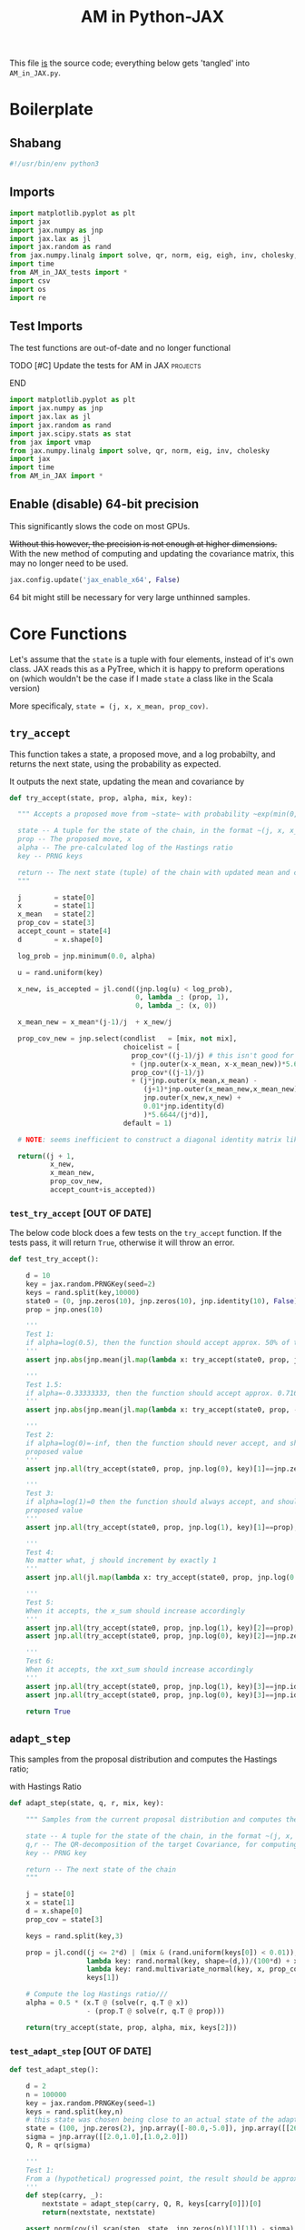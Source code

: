 #+TITLE: AM in Python-JAX

:BOILERPLATE:
#+PROPERTY: header-args :tangle AM_in_JAX.py
#+BIBLIOGRAPHY: Bibliography.bib
#+LATEX_CLASS: article
#+LATEX_CLASS_OPTIONS: [letterpaper]
#+OPTIONS: toc:nil
#+LATEX_HEADER: \usepackage{amsmath,amsfonts,amsthm,amssymb,bm,bbm,tikz,tkz-graph}
#+LATEX_HEADER: \usetikzlibrary{arrows}
#+LATEX_HEADER: \usetikzlibrary{bayesnet}
#+LATEX_HEADER: \usetikzlibrary{matrix}
#+LATEX_HEADER: \usepackage[margin=1in]{geometry}
#+LATEX_HEADER: \usepackage[english]{babel}
#+LATEX_HEADER: \newtheorem{theorem}{Theorem}[section]
#+LATEX_HEADER: \newtheorem{corollary}[theorem]{Corollary}
#+LATEX_HEADER: \newtheorem{lemma}[theorem]{Lemma}
#+LATEX_HEADER: \newtheorem{definition}[theorem]{Definition}
#+LATEX_HEADER: \newtheorem*{remark}{Remark}
#+LATEX_HEADER: \DeclareMathOperator{\E}{\mathbb E}}
#+LATEX_HEADER: \DeclareMathOperator{\prob}{\mathbb P}
#+LATEX_HEADER: \DeclareMathOperator{\var}{\mathbb V\mathrm{ar}}
#+LATEX_HEADER: \DeclareMathOperator{\cov}{\mathbb C\mathrm{ov}}
#+LATEX_HEADER: \DeclareMathOperator{\cor}{\mathbb C\mathrm{or}}
#+LATEX_HEADER: \DeclareMathOperator{\normal}{\mathcal N}
#+LATEX_HEADER: \DeclareMathOperator{\invgam}{\mathcal{IG}}
#+LATEX_HEADER: \newcommand*{\mat}[1]{\bm{#1}}
#+LATEX_HEADER: \newcommand{\norm}[1]{\left\Vert #1 \right\Vert}
#+LATEX_HEADER: \renewcommand*{\vec}[1]{\boldsymbol{\mathbf{#1}}}
#+EXPORT_EXCLUDE_TAGS: noexport
:END:

This file _is_ the source code; everything below gets 'tangled' into ~AM_in_JAX.py~.

* Boilerplate

** Shabang

#+begin_src python :session example :results none
#!/usr/bin/env python3
#+end_src

** Imports

#+begin_src python :session example :results none
import matplotlib.pyplot as plt
import jax
import jax.numpy as jnp
import jax.lax as jl
import jax.random as rand
from jax.numpy.linalg import solve, qr, norm, eig, eigh, inv, cholesky, det
import time
from AM_in_JAX_tests import *
import csv
import os
import re
#+end_src

** Test Imports

The test functions are out-of-date and no longer functional

*************** TODO [#C] Update the tests for AM in JAX :projects:
*************** END

#+begin_src python :session example :results none :tangle AM_in_JAX_tests.py
import matplotlib.pyplot as plt
import jax.numpy as jnp
import jax.lax as jl
import jax.random as rand
import jax.scipy.stats as stat
from jax import vmap
from jax.numpy.linalg import solve, qr, norm, eig, inv, cholesky
import jax
import time
from AM_in_JAX import *
#+end_src

** Enable (disable) 64-bit precision

This significantly slows the code on most GPUs.

+Without this however, the precision is not enough at higher dimensions.+
With the new method of computing and updating the covariance matrix, this may no longer need to be used. 

#+begin_src python :session example :results none
jax.config.update('jax_enable_x64', False)
#+end_src

64 bit might still be necessary for very large unthinned samples.

* Core Functions

Let's assume that the ~state~ is a tuple with four elements, instead of it's own class. JAX reads this as a PyTree, which it is happy to preform operations on (which wouldn't be the case if I made ~state~ a class like in the Scala version)

More specificaly, ~state = (j, x, x_mean, prop_cov)~.

** ~try_accept~

This function takes a state, a proposed move, and a log probabilty, and returns the next state, using the probability as expected.

It outputs the next state, updating the mean and covariance by
\begin{align*}
\vec{\overline{X}}_t &= \frac{t-1}{t} \vec{\overline{X}}_{t-1} + \frac{1}{t} \vec X_t, \\
\mat C_{t+1} &= \frac{t-1}{t} \mat C_t + \frac{s_d}{t}(t\vec{\overline{X}}_{t-1}\vec{\overline{X}}_{t-1}^{\intercal} - (t+1)\vec{\overline{X}}_t\vec{\overline{X}}_t^{\intercal} + \vec X_t\vec X_t^{\intercal} + \epsilon \mat I_d),\quad t\geq t_0.
\end{align*}

#+begin_src python :session example :results none
def try_accept(state, prop, alpha, mix, key):

  """ Accepts a proposed move from ~state~ with probability ~exp(min(0,alpha))~
  
  state -- A tuple for the state of the chain, in the format ~(j, x, x_mean, prop_cov)~
  prop -- The proposed move, x
  alpha -- The pre-calculated log of the Hastings ratio
  key -- PRNG keys
  
  return -- The next state (tuple) of the chain with updated mean and covariance
  """
  
  j        = state[0]
  x        = state[1]
  x_mean   = state[2]
  prop_cov = state[3]
  accept_count = state[4]
  d        = x.shape[0]
  
  log_prob = jnp.minimum(0.0, alpha)
  
  u = rand.uniform(key)

  x_new, is_accepted = jl.cond((jnp.log(u) < log_prob),
                               0, lambda _: (prop, 1),
                               0, lambda _: (x, 0))

  x_mean_new = x_mean*(j-1)/j  + x_new/j

  prop_cov_new = jnp.select(condlist   = [mix, not mix],
                            choicelist = [
                              prop_cov*((j-1)/j) # this isn't good for float computation, maybe?
                              + (jnp.outer(x-x_mean, x-x_mean_new))*5.6644/(j*d),
                              prop_cov*((j-1)/j)
                              + (j*jnp.outer(x_mean,x_mean) -
                                 (j+1)*jnp.outer(x_mean_new,x_mean_new) +
                                 jnp.outer(x_new,x_new) +
                                 0.01*jnp.identity(d)
                                 )*5.6644/(j*d)],
                            default = 1)

  # NOTE: seems inefficient to construct a diagonal identity matrix like this, I would imagine there is a better way to do this
  
  return((j + 1,
          x_new,
          x_mean_new,
          prop_cov_new,
          accept_count+is_accepted))
#+end_src

*** ~test_try_accept~ [OUT OF DATE]

The below code block does a few tests on the ~try_accept~ function. If the tests pass, it will return ~True~, otherwise it will throw an error.

#+begin_src python :session example :results none :tangle AM_in_JAX_tests.py
def test_try_accept():
    
    d = 10
    key = jax.random.PRNGKey(seed=2)
    keys = rand.split(key,10000)
    state0 = (0, jnp.zeros(10), jnp.zeros(10), jnp.identity(10), False)
    prop = jnp.ones(10)
    
    '''
    Test 1:
    if alpha=log(0.5), then the function should accept approx. 50% of the proposals
    '''
    assert jnp.abs(jnp.mean(jl.map(lambda x: try_accept(state0, prop, jnp.log(0.5), x), keys)[4]) - 0.5 < 0.1), "Accepting at unexpected rate"

    '''
    Test 1.5:
    if alpha=-0.33333333, then the function should accept approx. 0.7165 of the proposals
    '''
    assert jnp.abs(jnp.mean(jl.map(lambda x: try_accept(state0, prop, -0.3333333, x), keys)[4]) - 0.7165 < 0.1), "Accepting at unexpected rate"

    '''
    Test 2:
    if alpha=log(0)=-inf, then the function should never accept, and should return the
    proposed value
    '''
    assert jnp.all(try_accept(state0, prop, jnp.log(0), key)[1]==jnp.zeros(10)), "Not rejecting proposal"

    '''
    Test 3:
    if alpha=log(1)=0 then the function should always accept, and should return the
    proposed value
    '''
    assert jnp.all(try_accept(state0, prop, jnp.log(1), key)[1]==prop), "Not accepting proposal"

    '''
    Test 4:
    No matter what, j should increment by exactly 1
    '''
    assert jnp.all(jl.map(lambda x: try_accept(state0, prop, jnp.log(0.5), x), keys)[0]==1), "Index not correctly implemented"

    '''
    Test 5:
    When it accepts, the x_sum should increase accordingly
    '''
    assert jnp.all(try_accept(state0, prop, jnp.log(1), key)[2]==prop), "Not increased x_sum"
    assert jnp.all(try_accept(state0, prop, jnp.log(0), key)[2]==jnp.zeros(10)), "Not increased x_sum"

    '''
    Test 6:
    When it accepts, the xxt_sum should increase accordingly
    '''
    assert jnp.all(try_accept(state0, prop, jnp.log(1), key)[3]==jnp.identity(10) + jnp.outer(prop, prop)), "Not increased xxt_sum"
    assert jnp.all(try_accept(state0, prop, jnp.log(0), key)[3]==jnp.identity(10)), "Not increased xxt_sum"

    return True
#+end_src

** ~adapt_step~

This samples from the proposal distribution and computes the Hastings ratio;
\begin{align*}
q(\vec X_t^* \mid \vec X_0, \dots, X_{t-1}) \sim \mathcal N_d (\vec X_{t-1}, \mat C_t),
\end{align*}

with Hastings Ratio
\begin{align*}
\alpha = \frac12 \left[ \vec x^{\intercal} \mat \Sigma^{-1} \vec x - \vec x^{*\intercal} \mat \Sigma^{-1}\vec x^{*}\right].
\end{align*}

#+begin_src python :session example :results none
def adapt_step(state, q, r, mix, key):

    """ Samples from the current proposal distribution and computes the log Hastings Ratio, and returns the next state according to ~try_accept~

    state -- A tuple for the state of the chain, in the format ~(j, x, x_mean, prop_cov)~
    q,r -- The QR-decomposition of the target Covariance, for computing the inverse
    key -- PRNG key

    return -- The next state of the chain
    """
    
    j = state[0]
    x = state[1]
    d = x.shape[0]
    prop_cov = state[3]
    
    keys = rand.split(key,3)

    prop = jl.cond((j <= 2*d) | (mix & (rand.uniform(keys[0]) < 0.01)),
                   lambda key: rand.normal(key, shape=(d,))/(100*d) + x, # 'Safe' sampler
                   lambda key: rand.multivariate_normal(key, x, prop_cov), # 'Adaptive' sampler
                   keys[1])
    
    # Compute the log Hastings ratio///
    alpha = 0.5 * (x.T @ (solve(r, q.T @ x))
                   - (prop.T @ solve(r, q.T @ prop)))

    return(try_accept(state, prop, alpha, mix, keys[2]))
#+end_src

*** ~test_adapt_step~ [OUT OF DATE]

#+begin_src python :session example :results none :tangle AM_in_JAX_tests.py
def test_adapt_step():

    d = 2
    n = 100000
    key = jax.random.PRNGKey(seed=1)
    keys = rand.split(key,n)
    # this state was chosen being close to an actual state of the adaptive chain
    state = (100, jnp.zeros(2), jnp.array([-80.0,-5.0]), jnp.array([[260.0,100.0],[100.0,150.0]]), False)
    sigma = jnp.array([[2.0,1.0],[1.0,2.0]])
    Q, R = qr(sigma)
    
    '''
    Test 1:
    From a (hypothetical) progressed point, the result should be approximately distributed with a N(0,sigma) distribution.
    '''
    def step(carry, _):
        nextstate = adapt_step(carry, Q, R, keys[carry[0]])[0]
        return(nextstate, nextstate)
    
    assert norm(cov(jl.scan(step, state, jnp.zeros(n))[1][1]) - sigma) < 0.2, "adap_step not producing sample sufficiently close to the target distribution"

    
    return True
#+end_src


*** Covariance function

Since there isn't one built-in anywhere as far as I can tell, this is a simple function to compute the covariance matrix of a sample.

#+begin_src python :session example :results none
def cov(sample):
    
    means = jnp.mean(sample, axis=1)
    
    deviations = sample.T - means
    
    N = sample.shape[0]
    
    covariance = (deviations.T @ deviations) / (N - 1)
    
    return covariance

def mhead(M, n=3):

    return M[0:n,0:n]
#+end_src

** ~thinned_step~

 ~thinned_step~ uses a fori_loop to 'jump' steps, which JAX knows how to garbage collect. This is especially important for high dimensional samples.

#+begin_src python :session example :results none
def thinned_step(thinrate, state, q, r, mix, key):

    """Performs ~thinrate~ iterations of adapt_step, withour saving the intermiade steps"""
    
    keys = rand.split(key,thinrate)

    # I think this should scan over the keys!
    return jl.fori_loop(0, thinrate, (lambda i, x: adapt_step(x, q, r, mix, keys[i])), state)
#+end_src

*** ~test_thinned_step~

#+begin_src python :session example :results none :tangle AM_in_JAX_tests.py
def test_thinned_step():

    d = 2
    n = 1000
    thinrate = 10
    key = jax.random.PRNGKey(seed=1)
    keys = rand.split(key,n)
    # this state was chosen being close to an actual state of the adaptive chain
    state = (100, jnp.zeros(2), jnp.array([-80.0,-5.0]), jnp.array([[260.0,100.0],[100.0,150.0]]), False)
    sigma = jnp.array([[2.0,1.0],[1.0,2.0]])
    Q, R = qr(sigma)
    
    '''
    Test 1:
    the index of a state should increase by thinrate
    '''
    assert (thinned_step(thinrate, state, Q, R, keys[0])[0] == 100+thinrate), "thinned_step not correctly incrementing step count"

    return True
  
#+end_src

* Sub-Optimality Factor

Computes the 'suboptimility factor' from Roberts and Rosenthal,
$$\begin{aligned}
b = d\frac{\sum \lambda_i^{-2}}{(\sum \lambda_i^{-1})^2 },
\end{aligned}$$
where $\lamba_{i}$ are the eigenvalues of $\mat C_i^{1/2}\mat\Sigma^{-1/2}$ Currently , this is only used on the sample covariance of the generated chain, which is not how it is mean to be used. It is meant to be applied to the sampling covariance within the chain. It is also inefficient currently, and could be improved using a change of coordinate to use ~eigh~ instead of ~eig~, which would also allow it to work on GPU.

*************** TODO Fix the eigenvalue computation with a change of coordinate :projects:
*************** TODO Compute b on the sampling covariance, not the sample covariance :projects:
*************** END

I'm convinced that this is not computing the sub-optimality correctly.

#+begin_src python :session example :results none
def sub_optim_factor(sigma, sigma_j):

    """Computes the sub-optimality factor between the true target covariance ~sigma~ and the sampling covariance ~sigma_j~, from Roberts and Rosethal
    """
    
    d = sigma.shape[0]
    
    """
    sigma_j_decomp = eigh(sigma_j)
    sigma_decomp = eigh(sigma)
    
    rootsigmaj = sigma_j_decomp[1] @ jnp.diag(jnp.sqrt(sigma_j_decomp[0])) @ inv(sigma_j_decomp[1])
    rootsigmainv = inv(sigma_decomp[1]) @ jnp.diag(1/jnp.sqrt(sigma_decomp[0])) @ sigma_decomp[1]

    # the below line relies on the ~eig~ function which doesn't work on GPUs
    lam = eig(rootsigmaj @ rootsigmainv)[0]
    """

    # maybe they meant cholesky?
    #lam = eig(cholesky(sigma_j) @ inv(cholesky(sigma)))[0]
    # the cleanest BUT NOT THE MOST EFFICIENT
    #lam = eig(mat_sqrt(sigma_j) @ inv(mat_sqrt(sigma)))[0]

    # without the square roots?
    #lam = eig(sigma_j @ inv(sigma))[0]

    # looking at their code, this might be what was intended?
    lam = eig(sigma_j @ inv(sigma))[0]
    
    b = (d * sum(lam**-2) / sum(lam**-1)**2).real

    return b
#+end_src

#+begin_src python :session example :results output
def mat_sqrt(M):

    M_decomp = eig(M) # doesn't take advantage of the matrix properties!

    return M_decomp[1] @ jnp.diag(jnp.sqrt(M_decomp[0])) @ inv(M_decomp[1])
    
#+end_src

#+RESULTS:

* Plotting

Plots the trace of the first coordinate of the given sample, and saves it to a file.

#+begin_src python :session example :results none
def plot_trace(sample, file_path, j=0):

    """Plots a trace plot of the jth coordinate of the given array of states,
    and saves the figure to ~file_path~"""
    
    first = sample[:,j]
    plt.figure(figsize=(590/96,370/96))
    plt.plot(first)
    plt.title(f'Trace plot of coordinate {j}')
    plt.xlabel('Step')
    plt.ylabel('First coordinate value')
    plt.grid(True)
    plt.savefig(file_path, dpi=96)

#+end_src

* Compute time vs. dimension

** ~run_with_complexity~

This runs the main loop with an extra duration output, so that speed tests can be run

#+begin_src python :session example :results none
def run_with_complexity(sigma_d, key):

    """Runs the main loop on a given target Covariance, and gets the time the main loop took.

    sigma_d -- The target covariance to sample from, usually a submatrix of ~chaotic_variance.csv~
    key -- PRNG key

    return -- A tuple containing results of the test, including the duration and suboptimality factor
    """

    Q, R = qr(sigma_d) # take the QR decomposition of sigma

    d = sigma_d.shape[0]
    
    # these numbers get good results up to d=100
    n = 10000
    thinrate = 10
    burnin = 1000000
    mix = False

    keys = rand.split(key, n + burnin + 1)
    state0 = (1, jnp.zeros(d), jnp.zeros(d), ((0.1)**2) * jnp.identity(d)/d, 0)
    
    def step(carry, key):
        nextstate = thinned_step(thinrate, carry, Q, R, mix, key)
        return(nextstate, nextstate)

    start_time = time.time()
    
    # inital state, after burnin
    start_state = jl.fori_loop(1, burnin+1, lambda i,x: adapt_step(x, Q, R, mix, keys[i]), state0)

    # the sample
    am_sample = jl.scan(step, start_state, keys[burnin+1:])[1]

    end_time = time.time()
    duration = time.time()-start_time
    
    sigma_j = am_sample[3][-1]

    b = sub_optim_factor(sigma_d,sigma_j)

    return n, thinrate, burnin, duration, float(b) # making it into a normal float for readability
#+end_src

** ~compute_time_graph~

This goes through sub-matrices of ~sigma~ in order to make data detailing dimension against time, for plotting.

#+begin_src python :session example :results none
def compute_time_graph(sigma, csv_file="./data/JAX_compute_times_test.csv", is_64_bit=False):

    """Loop through all the primary minors of ~sigma~ and runs the complexity test on each of them, saving the result to ~csv_file~
    """

    jax.config.update('jax_enable_x64', is_64_bit)
    
    d = sigma.shape[0]

    key = rand.PRNGKey(seed=1)
    keys = rand.split(key, d)
    
    x = range(1, d+1)
    y = jnp.array([run_with_complexity(sigma[:i,:i], keys[i]) for i in x if print(i) or True])

    with open(csv_file, 'w', newline='') as csvfile:
        writer = csv.writer(csvfile)
        writer.writerows(y)
#+end_src

* Get Sigma

Some functions to read/generate target Variance matrices for use in the tests.

#+begin_src python :session example :results none
def generate_sigma(d):

    key = jax.random.PRNGKey(seed=1)
    M = rand.normal(key, shape = (d,d))
    return M @ M.T

def read_sigma(d, file_path = './data/chaotic_variance.csv'):

    matrix = []
    with open(file_path, 'r', newline='') as file:
        reader = csv.reader(file)
        for row in reader:
            matrix.append([float(item) for item in row])
    return jnp.array(matrix)[0:d,0:d]
#+end_src

* Mixing Tests

To test mixing speed, we can compute ~b~ across entire un-thinned chains without burn-in.

#+begin_src python :session example :results none
def mixing_test(get_sigma = read_sigma, mix = False, csvfile = "./data/mixing_test.csv"):
    
    sigma = get_sigma(d=10)
    Q, R = qr(sigma) # take the QR decomposition of sigma
    d = sigma.shape[0]
    
    n = 100

    key = jax.random.PRNGKey(seed=1)

    sample = main(d=d, n=n, thinrate=20000, burnin=0,
                  file = "./Figures/adaptive_trace_JAX_mixing.png",
                  mix=mix, get_sigma=lambda d:sigma[0:d,0:d])

    print(sub_optim_factor(sigma, sample[3][-1]))
    
    eff_func = lambda M: sub_optim_factor(sigma, M)
    eff_vectorised = jax.vmap(eff_func)
    
    b_values = eff_vectorised(sample[3])

    y = jnp.column_stack((sample[0], b_values))
    
    with open(csvfile, 'w', newline='') as csvfile:
        writer = csv.writer(csvfile)
        writer.writerows(y)

#+end_src

* ~main~

Due to memory constraints and garbage collection not being quite as magical, we do burn-in seperately to the main sampling.

#+begin_src python :session example :results none
def main(d=10, n=1000, thinrate=10, burnin=10000,
         file="./Figures/adaptive_trace_JAX_test.png",
         mix = False,
         get_sigma = generate_sigma):

    """Runs the chain with a few diagnostics, mainly for testing. Returns a jax array containing the simulated sample.I
    """

    # the actual number of iterations is n*thin + burnin

    # keys for PRNG
    key = jax.random.PRNGKey(seed=1)
    keys = rand.split(key, n + burnin + 1)
    
    sigma = get_sigma(d=d)
    Q, R = qr(sigma) # take the QR decomposition of sigma

    # initial state before burn-in
    state0 = (1, jnp.zeros(d), jnp.zeros(d), ((0.1)**2) * jnp.identity(d)/d, 0)

    def step(carry, key):
        nextstate = thinned_step(thinrate, carry, Q, R, mix, key)
        return(nextstate, nextstate)

    start_time = time.time()
    
    # inital state, after burnin
    start_state = jl.fori_loop(1, burnin+1, lambda i,x: adapt_step(x, Q, R, mix, keys[i]), state0)

    # the sample
    am_sample = jl.scan(step, start_state, keys[burnin+1:])[1]

    # the time of the computation in seconds
    end_time = time.time()
    duration = time.time() - start_time
    
    # The final sampling covariance
    sigma_j = am_sample[3][-1] / (5.6644/d)
    acc_rate = am_sample[4][-1] / (n*thinrate+burnin)

    # According to Roberts and Rosethal, this value should go to 1.
    b1 = sub_optim_factor(sigma, jnp.identity(d))
    b2 = sub_optim_factor(sigma,sigma_j)

    print(f"The optimal sampling variance of x_1 is {sigma[0,0] * (5.6644/d)}")
    print(f"The actual sampling variance of x_1 is  {sigma_j[0,0] * (5.6644/d)}")
    print(f"The initial b value is {b1}")
    print(f"The final b value is {b2}")
    print(f"The acceptance rate is {acc_rate}")
    print(f"The computation took {duration} seconds")

    # instead of this plotter function, i want it to write am_sample with all b values to a csv.
    plot_trace(am_sample[1], file, 1)
    
    return am_sample

#+end_src

The entry point for if the code is run in a console.

#+begin_src python :session example :results graphics file output :file ../../../Figures/adaptive_trace_jax.png :height 200
if __name__ == "__main__":

    # This code checks wether the working directory is correct, and if not, attemps
    # to change it.
    if not (re.search(r".*/Adaptive-MCMC-in-Scala-and-JAX$", os.getcwd())):
        os.chdir("../../../")
        if not (re.search(r".*/Adaptive-MCMC-in-Scala-and-JAX$", os.getcwd())):
            print("ERROR: Cannot find correct working directory")
        else:
            print("Succesfully found working directory")
    else:
        print("In correct working directory")
    
    #sample = main(file = "./Figures/adaptive_trace_JAX_test.png", mix = True, get_sigma=read_sigma)

    #compute_time_graph(read_sigma(d=10), "data/JAX_64bit_compute_times_laptop_test.csv")
    #mixing_test(read_sigma, mix=True,
    #            csvfile = "./data/so_factor_mixing.csv")
    #mixing_test(read_sigma, mix=False,
    #            csvfile = "./data/so_factor_not_mixing.csv")

    main(d=100, n=1000, thinrate=1000, burnin=0, mix=True)

#+end_src

#+RESULTS:
[[file:../../../Figures/adaptive_trace_jax.png]]
